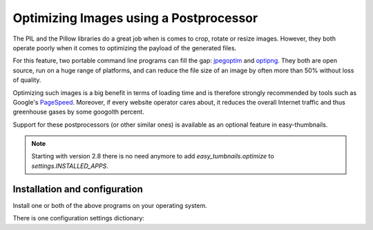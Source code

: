 =======================================
Optimizing Images using a Postprocessor
=======================================

The PIL and the Pillow libraries do a great job when is comes to crop, rotate
or resize images. However, they both operate poorly when it comes to optimizing
the payload of the generated files.

For this feature, two portable command line programs can fill the gap:
jpegoptim_ and optipng_. They both are open source, run on a huge range of
platforms, and can reduce the file size of an image by often more than 50%
without loss of quality.

Optimizing such images is a big benefit in terms of loading time and is
therefore strongly recommended by tools such as Google's PageSpeed_. Moreover,
if every website operator cares about, it reduces the overall Internet traffic
and thus greenhouse gases by some googolth percent.

Support for these postprocessors (or other similar ones) is available as an
optional feature in easy-thumbnails.

.. note:: Starting with version 2.8 there is no need anymore to add
	`easy_tumbnails.optimize` to `settings.INSTALLED_APPS`.


Installation and configuration
==============================

Install one or both of the above programs on your operating system.

There is one configuration settings dictionary:

.. autoattribute::
   easy_thumbnails.conf.Settings.THUMBNAIL_OPTIMIZE_COMMAND

.. _jpegoptim: http://freecode.com/projects/jpegoptim
.. _optipng: http://optipng.sourceforge.net/
.. _PageSpeed: https://developers.google.com/speed/pagespeed/
